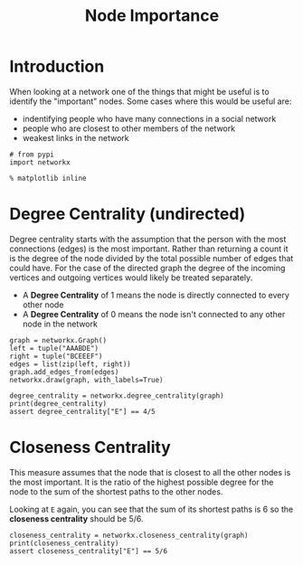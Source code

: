 #+TITLE: Node Importance

* Introduction
  When looking at a network one of the things that might be useful is to identify the "important" nodes. Some cases where this would be useful are:

  - indentifying people who have many connections in a social network
  - people who are closest to other members of the network
  - weakest links in the network

#+BEGIN_SRC ipython :session node_importance :results none
# from pypi
import networkx
#+END_SRC

#+BEGIN_SRC ipython :session node_importance :results none
% matplotlib inline
#+END_SRC

* Degree Centrality (undirected)

  Degree centrality starts with the assumption that the person with the most connections (edges) is the most important. Rather than returning a count it is the degree of the node divided by the total possible number of edges that could have. For the case of the directed graph the degree of the incoming vertices and outgoing vertices would likely be treated separately.

  - A *Degree Centrality* of 1 means the node is directly connected to every other node
  - A *Degree Centrality* of 0 means the node isn't connected to any other node in the network

#+BEGIN_SRC ipython :session node_importance :file /tmp/node_importance_graph.png
graph = networkx.Graph()
left = tuple("AAABDE")
right = tuple("BCEEEF")
edges = list(zip(left, right))
graph.add_edges_from(edges)
networkx.draw(graph, with_labels=True)
#+END_SRC

#+RESULTS:
[[file:/tmp/node_importance_graph.png]]
In this graph there are six nodes so each node can have at most 5 links. =E= has 4 so the degree centrality should be 4/5.

#+BEGIN_SRC ipython :session node_importance :results output
degree_centrality = networkx.degree_centrality(graph)
print(degree_centrality)
assert degree_centrality["E"] == 4/5
#+END_SRC

#+RESULTS:
: {'B': 0.4, 'E': 0.8, 'A': 0.6000000000000001, 'C': 0.2, 'D': 0.2, 'F': 0.2}

* Closeness Centrality
  This measure assumes that the node that is closest to all the other nodes is the most important. It is the ratio of the highest possible degree for the node to the sum of the shortest paths to the other nodes.

Looking at =E= again, you can see that the sum of its shortest paths is 6 so the *closeness centrality* should be 5/6.

#+BEGIN_SRC ipython :session node_importance :results output
closeness_centrality = networkx.closeness_centrality(graph)
print(closeness_centrality)
assert closeness_centrality["E"] == 5/6
#+END_SRC

#+RESULTS:
: {'B': 0.625, 'E': 0.8333333333333334, 'A': 0.7142857142857143, 'C': 0.45454545454545453, 'D': 0.5, 'F': 0.5}
